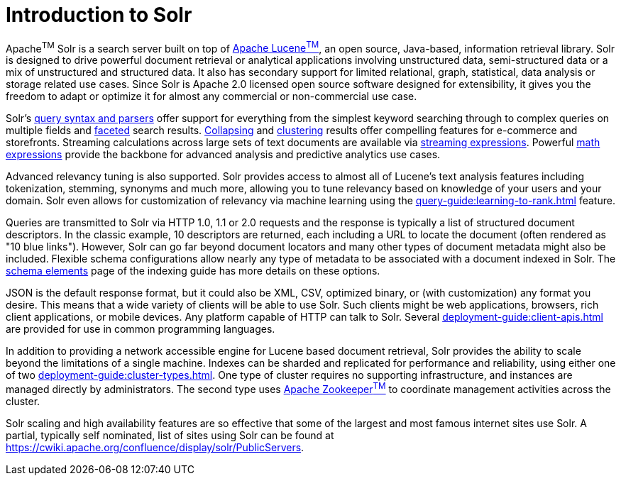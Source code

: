 = Introduction to Solr
// Licensed to the Apache Software Foundation (ASF) under one
// or more contributor license agreements.  See the NOTICE file
// distributed with this work for additional information
// regarding copyright ownership.  The ASF licenses this file
// to you under the Apache License, Version 2.0 (the
// "License"); you may not use this file except in compliance
// with the License.  You may obtain a copy of the License at
//
//   http://www.apache.org/licenses/LICENSE-2.0
//
// Unless required by applicable law or agreed to in writing,
// software distributed under the License is distributed on an
// "AS IS" BASIS, WITHOUT WARRANTIES OR CONDITIONS OF ANY
// KIND, either express or implied.  See the License for the
// specific language governing permissions and limitations
// under the License.

Apache^TM^ Solr is a search server built on top of https://lucene.apache.org[Apache Lucene^TM^], an open source, Java-based, information retrieval library.
Solr is designed to drive powerful document retrieval or analytical applications involving unstructured data, semi-structured data or a mix of unstructured and structured data.
It also has secondary support for limited relational, graph, statistical, data analysis or storage related use cases.
Since Solr is Apache 2.0 licensed open source software designed for extensibility, it gives you the freedom to adapt or optimize it for almost any commercial or non-commercial use case.

Solr's xref:query-guide:query-syntax-and-parsers.adoc[query syntax and parsers] offer support for everything from the simplest keyword searching through to complex queries on multiple fields and xref:query-guide:faceting.adoc[faceted] search results.
xref:query-guide:collapse-and-expand-results.adoc[Collapsing] and xref:query-guide:result-clustering.adoc[clustering] results offer compelling features for e-commerce and storefronts.
Streaming calculations across large sets of text documents are available via xref:query-guide:streaming-expressions.adoc[streaming expressions].
Powerful xref:query-guide:math-expressions.adoc[math expressions] provide the backbone for advanced analysis and predictive analytics use cases.

Advanced relevancy tuning is also supported.
Solr provides access to almost all of Lucene's text analysis features including tokenization, stemming, synonyms and much more, allowing you to tune relevancy based on knowledge of your users and your domain.
Solr even allows for customization of relevancy via machine learning using the xref:query-guide:learning-to-rank.adoc[] feature.

Queries are transmitted to Solr via HTTP 1.0, 1.1 or 2.0 requests and the response is typically a list of structured document descriptors.
In the classic example, 10 descriptors are returned, each including a URL to locate the document (often rendered as "10 blue links"). However, Solr can go far beyond document locators and many other types of document metadata might also be included.  Flexible schema configurations allow nearly any type of metadata to be associated with a document indexed in Solr.
The xref:indexing-guide:schema-elements.adoc[schema elements] page of the indexing guide has more details on these options.

JSON is the default response format, but it could also be XML, CSV, optimized binary, or (with customization) any format you desire.
This means that a wide variety of clients will be able to use Solr. Such clients might be web applications, browsers, rich client applications, or mobile devices.
Any platform capable of HTTP can talk to Solr.
Several xref:deployment-guide:client-apis.adoc[] are provided for use in common programming languages.

In addition to providing a network accessible engine for Lucene based document retrieval, Solr provides the ability to scale beyond the limitations of a single machine.
Indexes can be sharded and replicated for performance and reliability, using either one of two xref:deployment-guide:cluster-types.adoc[].
One type of cluster requires no supporting infrastructure, and instances are managed directly by administrators. The second type uses https://zookeeper.apache.org/[Apache Zookeeper^TM^] to coordinate management activities across the cluster.

Solr scaling and high availability features are so effective that some of the largest and most famous internet sites use Solr.
A partial, typically self nominated, list of sites using Solr can be found at https://cwiki.apache.org/confluence/display/solr/PublicServers.
